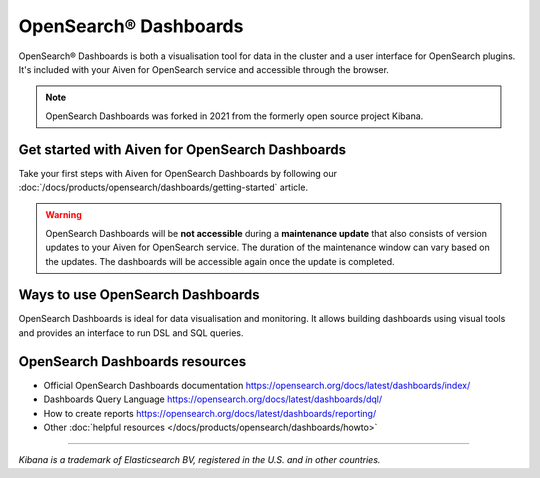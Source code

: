 OpenSearch® Dashboards
=======================

OpenSearch® Dashboards is both a visualisation tool for data in the cluster and a user interface for OpenSearch plugins. It's included with your Aiven for OpenSearch service and accessible through the browser.

.. note::
    OpenSearch Dashboards was forked in 2021 from the formerly open source project Kibana.

Get started with Aiven for OpenSearch Dashboards
------------------------------------------------

Take your first steps with Aiven for OpenSearch Dashboards by following our :doc:`/docs/products/opensearch/dashboards/getting-started` article.

.. warning:: 
    OpenSearch Dashboards will be **not accessible** during a **maintenance update** that also consists of version updates to your Aiven for OpenSearch service. The duration of the maintenance window can vary based on the updates. The dashboards will be accessible again once the update is completed.

Ways to use OpenSearch Dashboards
---------------------------------

OpenSearch Dashboards is ideal for data visualisation and monitoring. It allows building dashboards using visual tools and provides an interface to run DSL and SQL queries.

.. image:: /images/products/opensearch/dashboard-example.png
    :alt: A screenshot of the OpenSearch Dashboard for flights example dataset.

OpenSearch Dashboards resources
--------------------------------

* Official OpenSearch Dashboards documentation https://opensearch.org/docs/latest/dashboards/index/

* Dashboards Query Language https://opensearch.org/docs/latest/dashboards/dql/

* How to create reports https://opensearch.org/docs/latest/dashboards/reporting/

* Other :doc:`helpful resources </docs/products/opensearch/dashboards/howto>`

--------

*Kibana is a trademark of Elasticsearch BV, registered in the U.S. and in other countries.*
